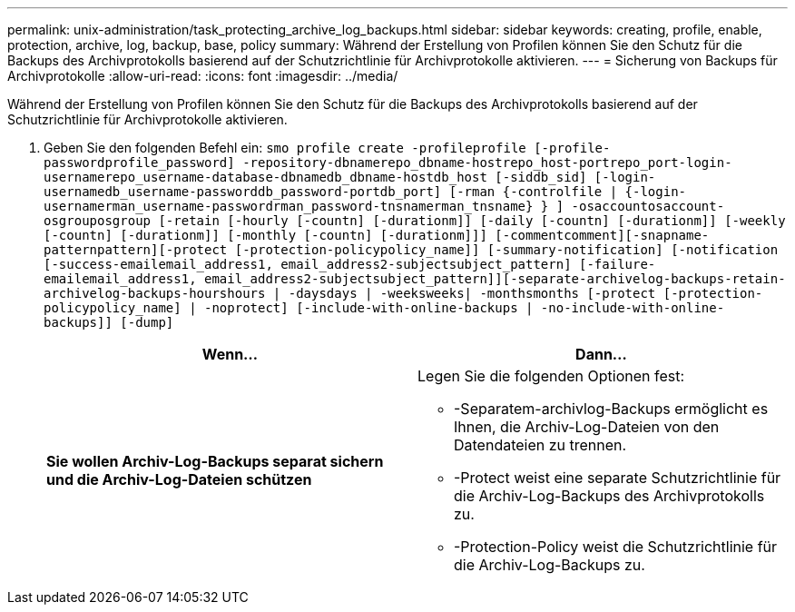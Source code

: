 ---
permalink: unix-administration/task_protecting_archive_log_backups.html 
sidebar: sidebar 
keywords: creating, profile, enable, protection, archive, log, backup, base, policy 
summary: Während der Erstellung von Profilen können Sie den Schutz für die Backups des Archivprotokolls basierend auf der Schutzrichtlinie für Archivprotokolle aktivieren. 
---
= Sicherung von Backups für Archivprotokolle
:allow-uri-read: 
:icons: font
:imagesdir: ../media/


[role="lead"]
Während der Erstellung von Profilen können Sie den Schutz für die Backups des Archivprotokolls basierend auf der Schutzrichtlinie für Archivprotokolle aktivieren.

. Geben Sie den folgenden Befehl ein:
`smo profile create -profileprofile [-profile-passwordprofile_password] -repository-dbnamerepo_dbname-hostrepo_host-portrepo_port-login-usernamerepo_username-database-dbnamedb_dbname-hostdb_host [-siddb_sid] [-login-usernamedb_username-passworddb_password-portdb_port] [-rman {-controlfile | {-login-usernamerman_username-passwordrman_password-tnsnamerman_tnsname} } ] -osaccountosaccount-osgrouposgroup [-retain [-hourly [-countn] [-durationm]] [-daily [-countn] [-durationm]] [-weekly [-countn] [-durationm]] [-monthly [-countn] [-durationm]]] [-commentcomment][-snapname-patternpattern][-protect [-protection-policypolicy_name]] [-summary-notification] [-notification [-success-emailemail_address1, email_address2-subjectsubject_pattern] [-failure-emailemail_address1, email_address2-subjectsubject_pattern]][-separate-archivelog-backups-retain-archivelog-backups-hourshours | -daysdays | -weeksweeks| -monthsmonths [-protect [-protection-policypolicy_name] | -noprotect] [-include-with-online-backups | -no-include-with-online-backups]] [-dump]`
+
|===
| Wenn... | Dann... 


 a| 
*Sie wollen Archiv-Log-Backups separat sichern und die Archiv-Log-Dateien schützen*
 a| 
Legen Sie die folgenden Optionen fest:

** -Separatem-archivlog-Backups ermöglicht es Ihnen, die Archiv-Log-Dateien von den Datendateien zu trennen.
** -Protect weist eine separate Schutzrichtlinie für die Archiv-Log-Backups des Archivprotokolls zu.
** -Protection-Policy weist die Schutzrichtlinie für die Archiv-Log-Backups zu.


|===

